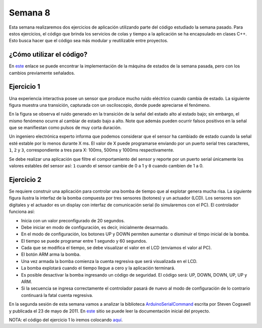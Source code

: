 Semana 8
===========
Esta semana realizaremos dos ejercicios de aplicación utilizando parte del código estudiado la semana pasado. Para estos
ejercicios, el código que brinda los servicios de colas y tiempo a la aplicación se ha encapsulado en clases C++. Esto busca 
hacer que el código sea más modular y reutilizable entre proyectos.


¿Cómo utilizar el código?
--------------------------
En `este <https://drive.google.com/open?id=1RNlMkv_AYJ41Ggb2Vbj72aAIBGnUAhvF>`__ enlace se puede encontrar la implementación 
de la máquina de estados de la semana pasada, pero con los cambios previamente señalados.


Ejercicio 1
------------
Una experiencia interactiva posee un sensor que produce mucho ruido eléctrico cuando cambia de estado. La siguiente figura muestra
una transición, capturada con un osciloscopio, donde puede apreciarse el fenómeno.

.. image:: ../_static/bounce.jpg

En la figura se observa el ruido generado en la transición de la señal del estado alto al estado bajo; sin embargo, el mismo 
fenómeno ocurre al cambiar de estado bajo a alto. Note que además pueden ocurrir falsos positivos en la señal que se manifiestan 
como pulsos de muy corta duración.

Un ingeniero electrónica experto informa que podemos considerar que el sensor ha cambiado de estado cuando la señal esté estable
por lo menos durante X ms. El valor de X puede programarse enviando por un puerto serial tres caracteres, ``1``, ``2`` y ``3``, 
correspondiente a tres para X: 100ms, 500ms y 1000ms respectivamente. 

Se debe realizar una aplicación que filtre el comportamiento del sensor y reporte por un puerto serial únicamente los valores 
estables del sensor así: ``1`` cuando el sensor cambie de 0 a 1 y ``0`` cuando cambien de 1 a 0.

Ejercicio 2
------------
Se requiere construir una aplicación para controlar una bomba de tiempo que al explotar genera mucha risa. La siguiente figura 
ilustra la interfaz de la bomba compuesta por tres sensores (botones) y un actuador (LCD). Los sensores son digitales y el 
actuador es un display con interfaz de comunicación serial (lo simularemos con el PC). El controlador funciona así: 

.. image:: ../_static/bomb.png

* Inicia con un valor preconfigurado de 20 segundos.
* Debe iniciar en modo de configuración, es decir, inicialmente desarmado.
* En el modo de configuración, los botones UP y DOWN permiten aumentar o disminuir el timpo inicial de la bomba.
* El tiempo se puede programar entre 1 segundo y 60 segundos.
* Cada que se modifica el tiempo, se debe visualizar el valor en el LCD (enviamos el valor al PC).
* El botón ARM arma la bomba.
* Una vez armada la bomba comienza la cuenta regresiva que será visualizada en el LCD.
* La bomba explotará cuando el tiempo llegue a cero y la aplicación terminará.
* Es posible desactivar la bomba ingresando un código de seguridad. El código será: UP, DOWN, DOWN, UP, UP y ARM.
* Si la secuencia se ingresa correctamente el controlador pasará de nuevo al modo de configuración de lo contrario continuará
  la fatal cuenta regresiva.

En la segunda sesión de esta semana vamos a analizar la biblioteca `ArduinoSerialCommand <https://github.com/scogswell/ArduinoSerialCommand>`__ 
escrita por Steven Cogswell y publicada el 23 de mayo de 2011. En 
`este <https://awtfy.com/2011/05/23/a-minimal-arduino-library-for-processing-serial-commands/>`__ sitio se puede leer la 
documentación inicial del proyecto.

NOTA: el código del ejercicio 1 lo iremos colocando 
`aquí <https://drive.google.com/open?id=1SadUq9lhGqGKTBEKJd1Gm9a81YqlYRVb>`__.


